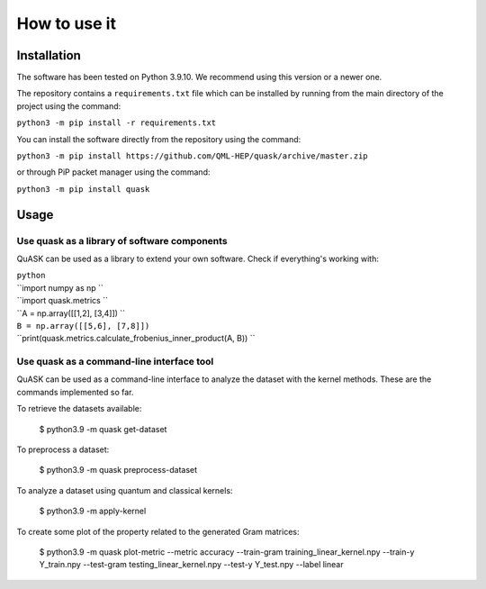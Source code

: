 ==============
How to use it
==============

Installation
==============

The software has been tested on Python 3.9.10. We recommend using this version or a newer one. 

The repository contains a ``requirements.txt`` file which can be installed 
by running from the main directory of the project using the command:

``python3 -m pip install -r requirements.txt``

You can install the software directly from the repository using the command:

``python3 -m pip install https://github.com/QML-HEP/quask/archive/master.zip``

or through PiP packet manager using the command:

``python3 -m pip install quask``

Usage
==============
Use quask as a library of software components
--------------------------------------------------------

QuASK can be used as a library to extend your own software. Check if everything's working with:

| ``python``
| ``import numpy as np ``
| ``import quask.metrics ``
| ``A = np.array([[1,2], [3,4]]) ``
| ``B = np.array([[5,6], [7,8]])`` 
| ``print(quask.metrics.calculate_frobenius_inner_product(A, B)) ``

Use quask as a command-line interface tool
--------------------------------------------------------

QuASK can be used as a command-line interface to analyze the dataset with the
kernel methods. These are the commands implemented so far.

To retrieve the datasets available:

    $ python3.9 -m quask get-dataset

To preprocess a dataset:

    $ python3.9 -m quask preprocess-dataset

To analyze a dataset using quantum and classical kernels:

    $ python3.9 -m apply-kernel

To create some plot of the property related to the generated Gram matrices:

    $ python3.9 -m quask plot-metric --metric accuracy --train-gram training_linear_kernel.npy --train-y Y_train.npy --test-gram testing_linear_kernel.npy --test-y Y_test.npy --label linear
